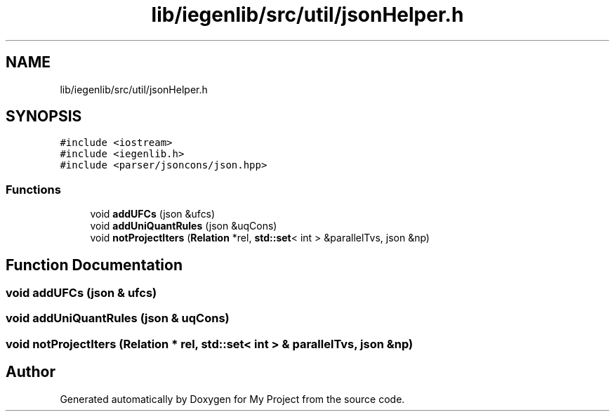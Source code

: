.TH "lib/iegenlib/src/util/jsonHelper.h" 3 "Sun Jul 12 2020" "My Project" \" -*- nroff -*-
.ad l
.nh
.SH NAME
lib/iegenlib/src/util/jsonHelper.h
.SH SYNOPSIS
.br
.PP
\fC#include <iostream>\fP
.br
\fC#include <iegenlib\&.h>\fP
.br
\fC#include <parser/jsoncons/json\&.hpp>\fP
.br

.SS "Functions"

.in +1c
.ti -1c
.RI "void \fBaddUFCs\fP (json &ufcs)"
.br
.ti -1c
.RI "void \fBaddUniQuantRules\fP (json &uqCons)"
.br
.ti -1c
.RI "void \fBnotProjectIters\fP (\fBRelation\fP *rel, \fBstd::set\fP< int > &parallelTvs, json &np)"
.br
.in -1c
.SH "Function Documentation"
.PP 
.SS "void addUFCs (json & ufcs)"

.SS "void addUniQuantRules (json & uqCons)"

.SS "void notProjectIters (\fBRelation\fP * rel, \fBstd::set\fP< int > & parallelTvs, json & np)"

.SH "Author"
.PP 
Generated automatically by Doxygen for My Project from the source code\&.
